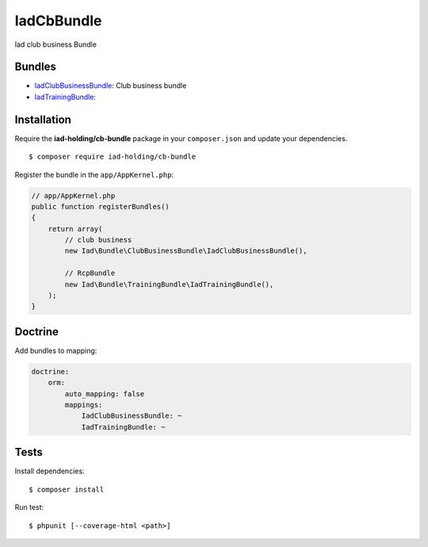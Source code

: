 IadCbBundle
===========

Iad club business Bundle

|Build Status|

|SensioLabsInsight|

Bundles
-------

-  `IadClubBusinessBundle </IadClubBusinessBundle/README.md>`__: Club
   business bundle
-  `IadTrainingBundle </IadTrainingBundle/README.md>`__:

Installation
------------

Require the **iad-holding/cb-bundle** package in your ``composer.json``
and update your dependencies.

::

    $ composer require iad-holding/cb-bundle

Register the bundle in the ``app/AppKernel.php``:

.. code:: php

    // app/AppKernel.php
    public function registerBundles()
    {
        return array(
            // club business
            new Iad\Bundle\ClubBusinessBundle\IadClubBusinessBundle(),

            // RcpBundle
            new Iad\Bundle\TrainingBundle\IadTrainingBundle(),
        );
    }

Doctrine
--------

Add bundles to mapping:

.. code:: yaml

    doctrine:
        orm:
            auto_mapping: false
            mappings:
                IadClubBusinessBundle: ~
                IadTrainingBundle: ~

Tests
-----

Install dependencies:

::

    $ composer install

Run test:

::

    $ phpunit [--coverage-html <path>]

.. |Build Status| image:: http://jenkins.iadholding.com/buildStatus/icon?job=CbBundle/develop
   :target: http://jenkins.iadholding.com/buildStatus/icon?job=CbBundle/develop
.. |SensioLabsInsight| image:: https://insight.sensiolabs.com/projects/0653dd4e-a9e5-41b9-bdc6-c77ac0d2c790/mini.png
   :target: https://insight.sensiolabs.com/projects/0653dd4e-a9e5-41b9-bdc6-c77ac0d2c790
